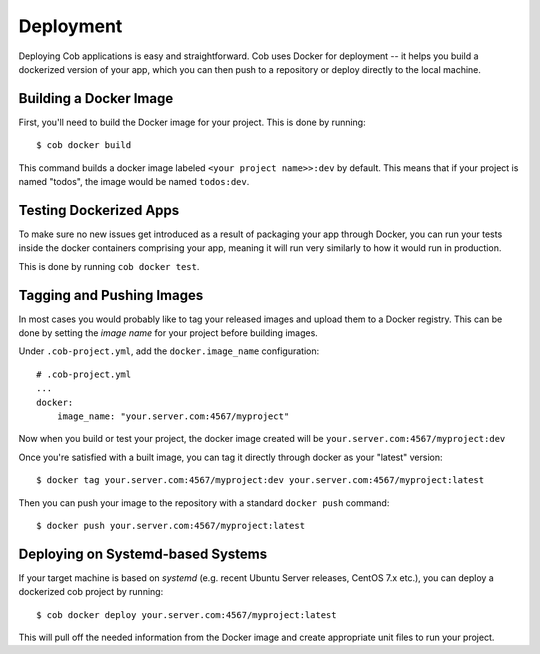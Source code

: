 .. _deployment:

Deployment
==========

Deploying Cob applications is easy and straightforward. Cob uses Docker for deployment -- it helps you build a dockerized version of your app, which you can then push to a repository or deploy directly to the local machine.

Building a Docker Image
-----------------------

First, you'll need to build the Docker image for your project. This is done by running::

  $ cob docker build

This command builds a docker image labeled ``<your project name>>:dev`` by default. This means that if your project is named "todos",
the image would be named ``todos:dev``.

Testing Dockerized Apps
-----------------------

To make sure no new issues get introduced as a result of packaging your app through Docker, you can run your tests
inside the docker containers comprising your app, meaning it will run very similarly to how it would run in production.

This is done by running ``cob docker test``.

Tagging and Pushing Images
--------------------------

In most cases you would probably like to tag your released images and upload them to a Docker registry. This can be done by setting the *image name* for your project before building images.

Under ``.cob-project.yml``, add the ``docker.image_name`` configuration::

  # .cob-project.yml
  ...
  docker:
      image_name: "your.server.com:4567/myproject"

Now when you build or test your project, the docker image created will be ``your.server.com:4567/myproject:dev``

Once you're satisfied with a built image, you can tag it directly through docker as your "latest" version::

  $ docker tag your.server.com:4567/myproject:dev your.server.com:4567/myproject:latest

Then you can push your image to the repository with a standard ``docker push`` command::

  $ docker push your.server.com:4567/myproject:latest


Deploying on Systemd-based Systems
-------------------------------

If your target machine is based on *systemd* (e.g. recent Ubuntu Server releases, CentOS 7.x etc.), you can deploy a dockerized cob project by running::

  $ cob docker deploy your.server.com:4567/myproject:latest

This will pull off the needed information from the Docker image and create appropriate unit files to run your project.
